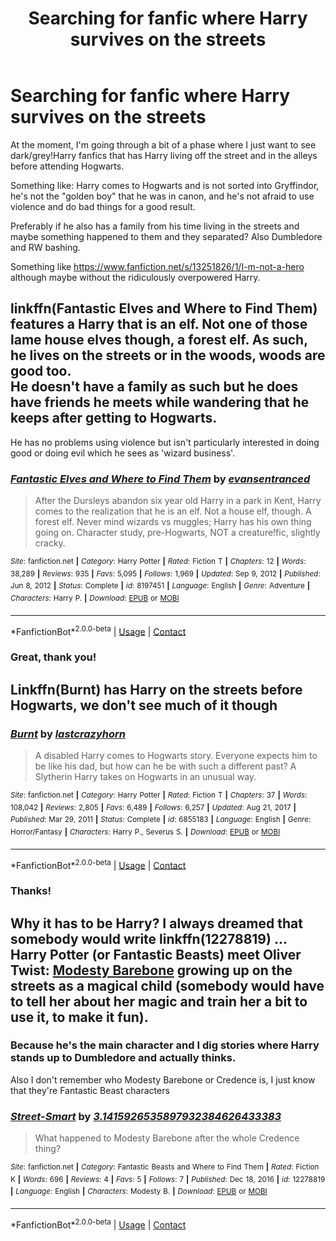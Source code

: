 #+TITLE: Searching for fanfic where Harry survives on the streets

* Searching for fanfic where Harry survives on the streets
:PROPERTIES:
:Score: 2
:DateUnix: 1614124465.0
:DateShort: 2021-Feb-24
:FlairText: Request
:END:
At the moment, I'm going through a bit of a phase where I just want to see dark/grey!Harry fanfics that has Harry living off the street and in the alleys before attending Hogwarts.

Something like: Harry comes to Hogwarts and is not sorted into Gryffindor, he's not the "golden boy" that he was in canon, and he's not afraid to use violence and do bad things for a good result.

Preferably if he also has a family from his time living in the streets and maybe something happened to them and they separated? Also Dumbledore and RW bashing.

Something like [[https://www.fanfiction.net/s/13251826/1/I-m-not-a-hero]] although maybe without the ridiculously overpowered Harry.


** linkffn(Fantastic Elves and Where to Find Them) features a Harry that is an elf. Not one of those lame house elves though, a forest elf. As such, he lives on the streets or in the woods, woods are good too.\\
He doesn't have a family as such but he does have friends he meets while wandering that he keeps after getting to Hogwarts.

He has no problems using violence but isn't particularly interested in doing good or doing evil which he sees as 'wizard business'.
:PROPERTIES:
:Author: wizzard-of-time
:Score: 2
:DateUnix: 1614159307.0
:DateShort: 2021-Feb-24
:END:

*** [[https://www.fanfiction.net/s/8197451/1/][*/Fantastic Elves and Where to Find Them/*]] by [[https://www.fanfiction.net/u/651163/evansentranced][/evansentranced/]]

#+begin_quote
  After the Dursleys abandon six year old Harry in a park in Kent, Harry comes to the realization that he is an elf. Not a house elf, though. A forest elf. Never mind wizards vs muggles; Harry has his own thing going on. Character study, pre-Hogwarts, NOT a creature!fic, slightly cracky.
#+end_quote

^{/Site/:} ^{fanfiction.net} ^{*|*} ^{/Category/:} ^{Harry} ^{Potter} ^{*|*} ^{/Rated/:} ^{Fiction} ^{T} ^{*|*} ^{/Chapters/:} ^{12} ^{*|*} ^{/Words/:} ^{38,289} ^{*|*} ^{/Reviews/:} ^{935} ^{*|*} ^{/Favs/:} ^{5,095} ^{*|*} ^{/Follows/:} ^{1,969} ^{*|*} ^{/Updated/:} ^{Sep} ^{9,} ^{2012} ^{*|*} ^{/Published/:} ^{Jun} ^{8,} ^{2012} ^{*|*} ^{/Status/:} ^{Complete} ^{*|*} ^{/id/:} ^{8197451} ^{*|*} ^{/Language/:} ^{English} ^{*|*} ^{/Genre/:} ^{Adventure} ^{*|*} ^{/Characters/:} ^{Harry} ^{P.} ^{*|*} ^{/Download/:} ^{[[http://www.ff2ebook.com/old/ffn-bot/index.php?id=8197451&source=ff&filetype=epub][EPUB]]} ^{or} ^{[[http://www.ff2ebook.com/old/ffn-bot/index.php?id=8197451&source=ff&filetype=mobi][MOBI]]}

--------------

*FanfictionBot*^{2.0.0-beta} | [[https://github.com/FanfictionBot/reddit-ffn-bot/wiki/Usage][Usage]] | [[https://www.reddit.com/message/compose?to=tusing][Contact]]
:PROPERTIES:
:Author: FanfictionBot
:Score: 1
:DateUnix: 1614159332.0
:DateShort: 2021-Feb-24
:END:


*** Great, thank you!
:PROPERTIES:
:Score: 1
:DateUnix: 1614180904.0
:DateShort: 2021-Feb-24
:END:


** Linkffn(Burnt) has Harry on the streets before Hogwarts, we don't see much of it though
:PROPERTIES:
:Author: ScionOfLucifer
:Score: 2
:DateUnix: 1614161278.0
:DateShort: 2021-Feb-24
:END:

*** [[https://www.fanfiction.net/s/6855183/1/][*/Burnt/*]] by [[https://www.fanfiction.net/u/1715129/lastcrazyhorn][/lastcrazyhorn/]]

#+begin_quote
  A disabled Harry comes to Hogwarts story. Everyone expects him to be like his dad, but how can he be with such a different past? A Slytherin Harry takes on Hogwarts in an unusual way.
#+end_quote

^{/Site/:} ^{fanfiction.net} ^{*|*} ^{/Category/:} ^{Harry} ^{Potter} ^{*|*} ^{/Rated/:} ^{Fiction} ^{T} ^{*|*} ^{/Chapters/:} ^{37} ^{*|*} ^{/Words/:} ^{108,042} ^{*|*} ^{/Reviews/:} ^{2,805} ^{*|*} ^{/Favs/:} ^{6,489} ^{*|*} ^{/Follows/:} ^{6,257} ^{*|*} ^{/Updated/:} ^{Aug} ^{21,} ^{2017} ^{*|*} ^{/Published/:} ^{Mar} ^{29,} ^{2011} ^{*|*} ^{/Status/:} ^{Complete} ^{*|*} ^{/id/:} ^{6855183} ^{*|*} ^{/Language/:} ^{English} ^{*|*} ^{/Genre/:} ^{Horror/Fantasy} ^{*|*} ^{/Characters/:} ^{Harry} ^{P.,} ^{Severus} ^{S.} ^{*|*} ^{/Download/:} ^{[[http://www.ff2ebook.com/old/ffn-bot/index.php?id=6855183&source=ff&filetype=epub][EPUB]]} ^{or} ^{[[http://www.ff2ebook.com/old/ffn-bot/index.php?id=6855183&source=ff&filetype=mobi][MOBI]]}

--------------

*FanfictionBot*^{2.0.0-beta} | [[https://github.com/FanfictionBot/reddit-ffn-bot/wiki/Usage][Usage]] | [[https://www.reddit.com/message/compose?to=tusing][Contact]]
:PROPERTIES:
:Author: FanfictionBot
:Score: 1
:DateUnix: 1614161299.0
:DateShort: 2021-Feb-24
:END:


*** Thanks!
:PROPERTIES:
:Score: 1
:DateUnix: 1614180925.0
:DateShort: 2021-Feb-24
:END:


** Why it has to be Harry? I always dreamed that somebody would write linkffn(12278819) ... Harry Potter (or Fantastic Beasts) meet Oliver Twist: [[https://harrypotter.fandom.com/wiki/Modesty_Barebone][Modesty Barebone]] growing up on the streets as a magical child (somebody would have to tell her about her magic and train her a bit to use it, to make it fun).
:PROPERTIES:
:Author: ceplma
:Score: 0
:DateUnix: 1614127397.0
:DateShort: 2021-Feb-24
:END:

*** Because he's the main character and I dig stories where Harry stands up to Dumbledore and actually thinks.

Also I don't remember who Modesty Barebone or Credence is, I just know that they're Fantastic Beast characters
:PROPERTIES:
:Score: 1
:DateUnix: 1614180590.0
:DateShort: 2021-Feb-24
:END:


*** [[https://www.fanfiction.net/s/12278819/1/][*/Street-Smart/*]] by [[https://www.fanfiction.net/u/6770238/3-1415926535897932384626433383][/3.1415926535897932384626433383/]]

#+begin_quote
  What happened to Modesty Barebone after the whole Credence thing?
#+end_quote

^{/Site/:} ^{fanfiction.net} ^{*|*} ^{/Category/:} ^{Fantastic} ^{Beasts} ^{and} ^{Where} ^{to} ^{Find} ^{Them} ^{*|*} ^{/Rated/:} ^{Fiction} ^{K} ^{*|*} ^{/Words/:} ^{696} ^{*|*} ^{/Reviews/:} ^{4} ^{*|*} ^{/Favs/:} ^{5} ^{*|*} ^{/Follows/:} ^{7} ^{*|*} ^{/Published/:} ^{Dec} ^{18,} ^{2016} ^{*|*} ^{/id/:} ^{12278819} ^{*|*} ^{/Language/:} ^{English} ^{*|*} ^{/Characters/:} ^{Modesty} ^{B.} ^{*|*} ^{/Download/:} ^{[[http://www.ff2ebook.com/old/ffn-bot/index.php?id=12278819&source=ff&filetype=epub][EPUB]]} ^{or} ^{[[http://www.ff2ebook.com/old/ffn-bot/index.php?id=12278819&source=ff&filetype=mobi][MOBI]]}

--------------

*FanfictionBot*^{2.0.0-beta} | [[https://github.com/FanfictionBot/reddit-ffn-bot/wiki/Usage][Usage]] | [[https://www.reddit.com/message/compose?to=tusing][Contact]]
:PROPERTIES:
:Author: FanfictionBot
:Score: 0
:DateUnix: 1614127418.0
:DateShort: 2021-Feb-24
:END:
